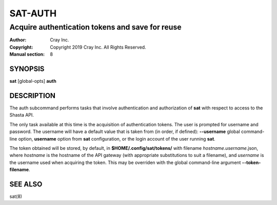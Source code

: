 ==========
 SAT-AUTH
==========

------------------------------------------------
Acquire authentication tokens and save for reuse
------------------------------------------------

:Author: Cray Inc.
:Copyright: Copyright 2019 Cray Inc. All Rights Reserved.
:Manual section: 8

SYNOPSIS
========

**sat** [global-opts] **auth**

DESCRIPTION
===========

The auth subcommand performs tasks that involve authentication and authorization
of **sat** with respect to access to the Shasta API.

The only task available at this time is the acquisition of authentication tokens.
The user is prompted for username and password. The username will have a default
value that is taken from (in order, if defined): **--username** global command-
line option, **username** option from **sat** configuration, or the login account
of the user running **sat**.

The token obtained will be stored, by default, in **$HOME/.config/sat/tokens/**
with filename *hostname.username*.json, where *hostname* is the hostname
of the API gateway (with appropriate substitutions to suit a filename), and
*username* is the username used when acquiring the token. This may be overriden
with the global command-line argument **--token-filename**.

SEE ALSO
========

sat(8)
